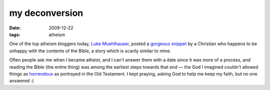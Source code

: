 my deconversion
===============

:date: 2009-12-22
:tags: atheism



One of the top atheism bloggers today, `Luke Muehlhauser`_, posted a
`gorgeous snippet`_ by a Christian who happens to be unhappy with the
contents of the Bible, a story which is scarily similar to mine.

Often people ask me when I became atheist, and I can't answer them with a
date since it was more of a process, and reading the Bible (the entire
thing) was among the earliest steps towards that end — the God I
imagined couldn't allowed things as `horrendous`_ as portrayed in the Old
Testament. I kept praying, asking God to help me keep my faith, but no
one answered :(

.. _Luke Muehlhauser: http://commonsenseatheism.com/?page_id=3
.. _gorgeous snippet: http://commonsenseatheism.com/?p=4545
.. _horrendous: http://commonsenseatheism.com/?p=21
